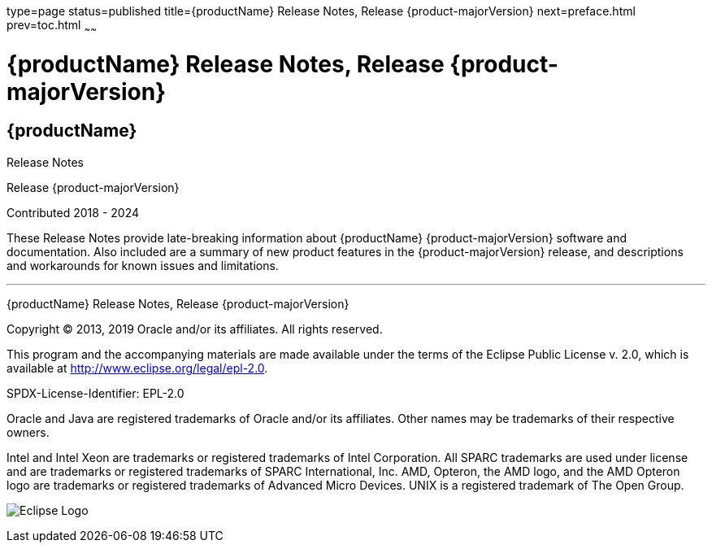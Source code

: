 type=page
status=published
title={productName} Release Notes, Release {product-majorVersion}
next=preface.html
prev=toc.html
~~~~~~

= {productName} Release Notes, Release {product-majorVersion}

[[eclipse-glassfish-server]]
== {productName}

Release Notes

Release {product-majorVersion}

Contributed 2018 - 2024

These Release Notes provide late-breaking information about {productName} {product-majorVersion}
software and documentation. Also included are a summary of
new product features in the {product-majorVersion} release, and descriptions and
workarounds for known issues and limitations.

[[sthref1]]

'''''

{productName} Release Notes, Release {product-majorVersion}

Copyright © 2013, 2019 Oracle and/or its affiliates. All rights reserved.

This program and the accompanying materials are made available under the
terms of the Eclipse Public License v. 2.0, which is available at
http://www.eclipse.org/legal/epl-2.0.

SPDX-License-Identifier: EPL-2.0

Oracle and Java are registered trademarks of Oracle and/or its
affiliates. Other names may be trademarks of their respective owners.

Intel and Intel Xeon are trademarks or registered trademarks of Intel
Corporation. All SPARC trademarks are used under license and are
trademarks or registered trademarks of SPARC International, Inc. AMD,
Opteron, the AMD logo, and the AMD Opteron logo are trademarks or
registered trademarks of Advanced Micro Devices. UNIX is a registered
trademark of The Open Group.

image:img/eclipse_foundation_logo_tiny.png["Eclipse Logo"]
